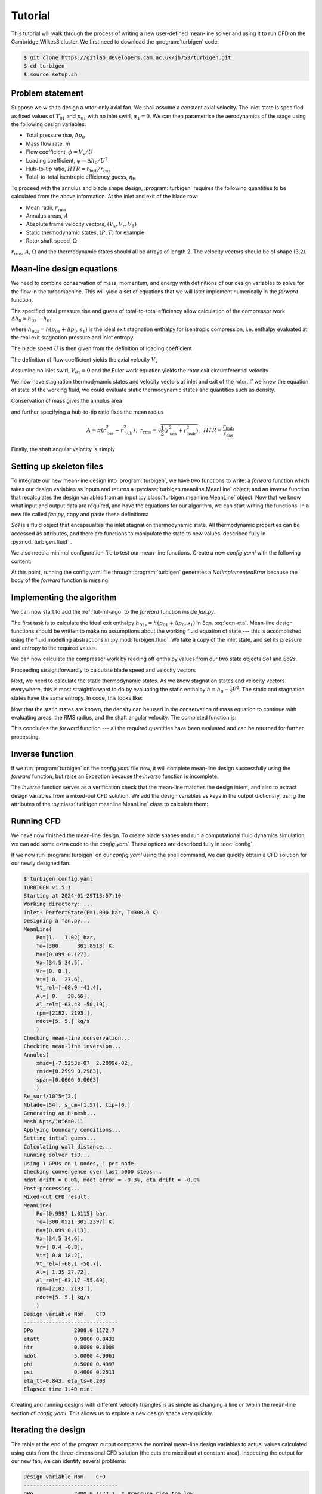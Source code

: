 Tutorial
========

This tutorial will walk through the process of writing a new user-defined
mean-line solver and using it to run CFD on the Cambridge Wilkes3 cluster.
We first need to download the :program:`turbigen` code:

.. code-block:: console

    $ git clone https://gitlab.developers.cam.ac.uk/jb753/turbigen.git
    $ cd turbigen
    $ source setup.sh

Problem statement
^^^^^^^^^^^^^^^^^

Suppose we wish to design a rotor-only axial fan. We shall assume
a constant axial velocity. The inlet state is specified
as fixed values of :math:`T_{01}` and :math:`p_{01}` with no inlet swirl,
:math:`\alpha_1=0`. We can then parametrise the aerodynamics of the stage using the
following design variables:

* Total pressure rise, :math:`\Delta p_0`
* Mass flow rate, :math:`\dot{m}`
* Flow coefficient, :math:`\phi=V_x/U`
* Loading coefficient, :math:`\psi= \Delta h_0/U^2`
* Hub-to-tip ratio, :math:`\mathit{HTR}=r_\mathrm{hub}/r_\mathrm{cas}`
* Total-to-total isentropic efficiency guess, :math:`\eta_\mathrm{tt}`


To proceed with the annulus and blade shape design, :program:`turbigen` requires the following quantities to be calculated from the above information. At the inlet and exit of the blade row:

* Mean radii, :math:`r_\mathrm{rms}`
* Annulus areas, :math:`A`
* Absolute frame velocity vectors, :math:`(V_x, V_r, V_\theta)`
* Static thermodynamic states, :math:`(P, T)` for example
* Rotor shaft speed, :math:`\Omega`

:math:`r_\mathrm{rms}`, :math:`A`, :math:`\Omega` and the thermodynamic states
should all be arrays of length 2. The velocity vectors should be of shape (3,2).

.. _tut-ml-algo:

Mean-line design equations
^^^^^^^^^^^^^^^^^^^^^^^^^^

We need to combine conservation of mass, momentum, and energy with
definitions of our design variables to solve for the flow in the turbomachine.
This will yield a set of equations that we will later implement numerically in
the `forward` function.


The specified total pressure rise and guess of total-to-total efficiency allow calculation of the compressor work :math:`\Delta h_0 = h_{02}-h_{01}`

.. math::
   :label: eqn-eta

   \eta_\mathrm{tt} = \frac{h_{02s}-h_{01}}{h_{02}-h_{01}} \quad\Rightarrow\quad \Delta h_0 = \frac{1}{\eta_\mathrm{tt}}\left[h(p_{01}+\Delta p_0, s_1) - h_{01}\right]

where :math:`h_{02s}=h(p_{01}+\Delta p_0, s_1)` is the ideal exit stagnation enthalpy for isentropic compression, i.e. enthalpy evaluated at the real exit stagnation pressure and inlet entropy.

The blade speed :math:`U` is then given from the definition of loading coefficient

.. math::
   :label: eqn-psi

   \psi = \frac{\Delta h_0}{U^2} \quad\Rightarrow\quad U = \sqrt{\frac{\Delta h_0}{\psi}}

The definition of flow coefficient yields the axial velocity :math:`V_x`

.. math::
   :label: eqn-phi

   \phi = \frac{V_x}{U} \quad\Rightarrow\quad V_x = \phi U

Assuming no inlet swirl, :math:`V_{\theta 1}=0` and the Euler work equation yields the rotor exit circumferential velocity

.. math::
   :label: eqn-Vt

   \Delta h_0 = U\left(V_{\theta 2}-V_{\theta 1}\right)\quad\Rightarrow\quad V_{\theta 2}=\frac{\Delta h_0}{U}

We now have stagnation thermodynamic states and velocity vectors at inlet and
exit of the rotor. If we knew the equation of state of the working fluid, we
could evaluate static thermodynamic states and quantities such as density.

Conservation of mass gives the annulus area

.. math::
   :label: eqn-A

   \dot{m} = \rho A V_x \quad\Rightarrow\quad A = \frac{\dot{m}}{\rho V_x}

and further specifying a hub-to-tip ratio fixes the mean radius

.. math::

   A = \pi\left(r_\mathrm{cas}^2 - r_\mathrm{hub}^2\right)\,,\
   r_\mathrm{rms} = \sqrt{\frac{1}{2}\left(r_\mathrm{cas}^2 + r_\mathrm{hub}^2\right)}
   \,,\ \mathit{HTR}=\frac{r_\mathrm{hub}}{r_\mathrm{cas}}

.. math::
   :label: eqn-rrms

   \Rightarrow r_\mathrm{rms} = \sqrt{\frac{A}{2\pi}\frac{1+\mathit{HTR}^2}{1-\mathit{HTR}^2}}

Finally, the shaft angular velocity is simply

.. math::
   :label: eqn-Omega

   \Omega = U/r_\mathrm{rms}

Setting up skeleton files
^^^^^^^^^^^^^^^^^^^^^^^^^

To integrate our new mean-line design into :program:`turbigen`, we have two
functions to write: a `forward` function which takes our design variables as
inputs and returns a :py:class:`turbigen.meanline.MeanLine` object; and an
`inverse` function that recalculates the design variables from an input
:py:class:`turbigen.meanline.MeanLine` object. Now that we know what input and
output data are required, and have the equations for our algorithm, we can start writing the functions. In a new file
called `fan.py`, copy and paste these definitions:

.. code-block:: python
   :caption: fan.py

   import turbigen.flowfield
   import numpy as np

   def forward(So1, DPo, mdot, phi, psi, htr, etatt):
       """Caluclate mean-line from inlet and design variables."""

       # Insert code to calculate rrms, A, Omega, Vxrt, states
       # ...
       raise NotImplementedError

       # Return assembled mean-line object
       return turbigen.flowfield.make_mean_line(
           rrms,  # Mean radii
           A,  # Annulus areas
           Omega,  # Shaft angular velocity
           Vxrt, # Velocity vectors
           S  # Thermodynamic states
       )

   def inverse(ml):
       """Calculate design variables from a mean-line object."""

       # The output should be a dictionary keyed by the args to forward
       return {
           'So1': ml.stagnation[0],
           # 'DPo': ...,
           # 'mdot': ...,
           # 'phi': ...,
           # 'psi': ...,
           # 'htr': ...,
           # 'etatt': ...,
       }

`So1` is a fluid object that encapsualtes the inlet stagnation thermodynamic state. All
thermodynamic properties can be accessed as attributes, and there are functions
to manipulate the state to new values, described fully in :py:mod:`turbigen.fluid` .

We also need a minimal configuration file to test our mean-line functions.
Create a new `config.yaml` with the following content:

.. code-block:: yaml
   :caption: config.yaml

   # All files relating to the case are held in a working directory
   workdir: runs/fan

   # Perfect gas inlet state
   inlet:
       Po: 1e5
       To: 300.
       cp: 1005.
       mu: 1.8e-5
       gamma: 1.4

   # Mean-line design
   mean_line:
       type: fan.py  # Path to the mean-line module we are writing
       # Our chosen design variables (args to forward)
       DPo: 2000.
       mdot: 5.
       phi: 0.5
       psi: 0.4
       htr: 0.8
       etatt: 0.9

At this point, running the config.yaml file through :program:`turbigen`
generates a `NotImplementedError` because the body of the `forward` function is
missing.



Implementing the algorithm
^^^^^^^^^^^^^^^^^^^^^^^^^^

We can now start to add the :ref:`tut-ml-algo` to the `forward` function inside
`fan.py`.

The first task is to calculate the ideal exit enthalpy :math:`h_{02s}=h(p_{01}+\Delta p_0, s_1)`
in Eqn. :eq:`eqn-eta`. Mean-line design functions should be written to make
no assumptions about the working fluid equation of state --- this is accomplished
using the fluid modelling abstractions in :py:mod:`turbigen.fluid`. We take a
copy of the inlet state, and set its pressure and entropy to the required
values.

.. code-block:: python
   :caption: fan.py

   def forward(So1, DPo, mdot, phi, psi, htr, etatt):
       """Caluclate mean-line from inlet and design variables."""

       # Get the ideal exit state
       So2s = So1.copy()  # Duplicate the inlet state
       So2s.set_P_s(So1.P + DPo, So1.s)  # Set pressure and entropy

       # ...

We can now calculate the compressor work by reading off
enthalpy values from our two state objects `So1` and `So2s`.

.. code-block:: python
   :caption: fan.py

       # ...

       # Work from defn efficiency Eqn. (1)
       Dho = (So2s.h-So1.h)/etatt

       # ...

Proceeding straightforwardly to calculate blade speed and velocity vectors

.. code-block:: python
   :caption: fan.py

       # ...

       # Blade speed from defn psi Eqn. (2)
       U = np.sqrt(Dho/psi)

       # Axial velocity from defn phi Eqn. (3)
       Vx = phi*U

       # Circumferential velocity from Euler Eqn. (4)
       Vt2 = Dho/U

       # Assemble velocity vectors
       # shape (3 directions, 2 stations)
       Vxrt = np.stack(
           (
               (Vx, Vx),  # Constant axial velocity
               (0., 0.),  # No radial velocity
               (0., Vt2),  # Zero inlet swirl
           )
       )

       # ...

Next, we need to calculate the static thermodynamic states. As we know
stagnation states and velocity vectors everywhere, this is most straightforward
to do by evaluating the static enthalpy :math:`h=h_0-\frac{1}{2}V^2`. The
static and stagnation states have the same entropy. In code, this looks like:

.. code-block:: python
   :caption: fan.py

       # ...

       # Outlet stagnation state from known total rises
       So2 = So1.copy().set_P_h(So1.P + DPo, So1.h + Dho)

       # Assemble both stagnation states into a vector state
       So = So1.stack((So1,So2))

       # Get static states using velocity magnitude and same entropy
       Vmag = np.sqrt(np.sum(Vxrt**2,axis=0))
       h = So.h - 0.5*Vmag**2  # Static enthalpy
       S = So.copy().set_h_s(h , So.s)

       # ...

Now that the static states are known, the density can be used in the
conservation of mass equation to continue with evaluating areas, the RMS
radius, and the shaft angular velocity. The completed function is:

.. code-block:: python
   :caption: fan.py

   def forward(So1, DPo, mdot, phi, psi, htr, etatt):
       """Caluclate mean-line from inlet and design variables."""

       # Get the ideal exit state
       So2s = So1.copy()  # Duplicate the inlet state
       So2s.set_P_s(So1.P + DPo, So1.s)  # Set pressure and entropy

       # Work from defn efficiency Eqn. (1)
       Dho = (So2s.h-So1.h)/etatt

       # Blade speed from defn psi Eqn. (2)
       U = np.sqrt(Dho/psi)

       # Axial velocity from defn phi Eqn. (3)
       Vx = phi*U

       # Circumferential velocity from Euler Eqn. (4)
       Vt2 = Dho/U

       # Assemble velocity vectors
       # shape (3 directions, 2 stations)
       Vxrt = np.stack(
           (
               (Vx, Vx),  # Constant axial velocity
               (0., 0.),  # No radial velocity
               (0., Vt2),  # Zero inlet swirl
           )
       )

       # Outlet stagnation state from known total rises
       So2 = So1.copy().set_P_h(So1.P + DPo, So1.h + Dho)

       # Assemble both stagnation states into a vector state
       So = So1.stack((So1,So2))

       # Get static states using velocity magnitude and same entropy
       Vmag = np.sqrt(np.sum(Vxrt**2,axis=0))
       h = So.h - 0.5*Vmag**2  # Static enthalpy
       S = So.copy().set_h_s(h , So.s)

       # Conservation of mass for annulus area, Eqn. (5)
       A = mdot/S.rho/Vx

       # Mean radius from HTR Eqn. (6)
       rrms = np.sqrt(A/np.pi/2.*(1.+htr**2)/(1.-htr**2))

       # Shaft angular velocity
       Omega = U / rrms

       # Return assembled mean-line object
       return turbigen.flowfield.make_mean_line(
           rrms,  # Mean radii
           A,  # Annulus areas
           Omega,  # Shaft angular velocity
           Vxrt, # Velocity vectors
           S  # Thermodynamic states
       )

This concludes the `forward` function --- all the required quantities have been
evaluated and can be returned for further processing.

Inverse function
^^^^^^^^^^^^^^^^

If we run :program:`turbigen` on the `config.yaml` file now, it will complete
mean-line design successfully using the `forward` function, but raise an
Exception because the `inverse` function is incomplete.

The `inverse` function serves as a verification check that the mean-line
matches the design intent, and also to extract design variables from a
mixed-out CFD solution. We add the design variables as keys in the output
dictionary, using the attributes of the :py:class:`turbigen.meanline.MeanLine`
class to calculate them:

.. code-block:: python
   :caption: fan.py

   def inverse(ml):
       """Calculate design variables from a mean-line object."""

       So1 = ml.stagnation[0]
       So2s = So1.copy().set_P_s(ml.Po[-1], ml.s[0])
       ho2s = So2s.h

       return {
           "So1": So1,
           'DPo': ml.Po[-1] - ml.Po[0],
           'mdot': ml.mdot[0],
           'phi': ml.Vx[0]/ml.U[0],
           'psi': (ml.ho[-1]-ml.ho[0])/(ml.U[0])**2,
           'etatt': (ho2s-So1.h)/(ml.ho[-1]-ml.ho[0]),
           'htr': ml.rhub[0]/ml.rtip[0]
       }

Running CFD
^^^^^^^^^^^

We have now finished the mean-line design. To create blade shapes and run a
computational fluid dynamics simulation, we can add some extra code to the
`config.yaml`. These options are described fully in :doc:`config`.

.. code-block:: yaml
   :caption: config.yaml

   # All files relating to the case are held in a working directory
   workdir: runs/fan

   # Perfect gas inlet state
   inlet:
       Po: 1e5
       To: 300.
       cp: 1005.
       mu: 1.8e-5
       gamma: 1.4

   # Mean-line design
   mean_line:
       type: fan.py  # Path to the mean-line module we are writing
       # Our chosen design variables (args to forward)
       DPo: 2000.
       mdot: 5.
       phi: 0.5
       psi: 0.4
       htr: 0.8
       etatt: 0.9

   # ADD annulus configuration
   annulus:
     AR_gap: [1.0, 1.0]  # Span to inlet/exit boundary distance
     AR_chord: 3.  # Span to chord
     nozzle_ratio: 0.9  # Exit nozzle contraction

   # ADD blade shapes
   blades:
     - DFL: 0.45  # Set number of blades using Lieblein
       sections:  # One blade section at midheight
         - spf: 0.5
           q_thick: [0.05, 0.12, 0.3, 0.02, 0.02, 0.18]
           qstar_camber: [0., 0., 1.0, 1.0, 0.0]

   # ADD mesh generation
   mesh:
     type: h  # Mesh topology
     yplus: 30.0  # Non-dimensional wall distance
     resolution_factor: 0.5  # Use a coarse mesh

   # ADD CFD solver
   solver:
     type: ts3  # Use Turbostream 3
     nstep: 20000
     nstep_avg: 5000
     ilos: 1  # Mixing-length turbulence model
     fmgrid: 0.4  # Full multigrid

   # ADD control mass flow using a PID on exit pressure
   operating_point:
     mdot_pid: [0.5, 0.1, 0.0]

If we now run :program:`turbigen` on our `config.yaml` using the shell command,
we can quickly obtain a CFD solution for our newly designed fan.

.. code-block:: console

    $ turbigen config.yaml
    TURBIGEN v1.5.1
    Starting at 2024-01-29T13:57:10
    Working directory: ...
    Inlet: PerfectState(P=1.000 bar, T=300.0 K)
    Designing a fan.py...
    MeanLine(
        Po=[1.   1.02] bar,
        To=[300.     301.8913] K,
        Ma=[0.099 0.127],
        Vx=[34.5 34.5],
        Vr=[0. 0.],
        Vt=[ 0.  27.6],
        Vt_rel=[-68.9 -41.4],
        Al=[ 0.   38.66],
        Al_rel=[-63.43 -50.19],
        rpm=[2182. 2193.],
        mdot=[5. 5.] kg/s
        )
    Checking mean-line conservation...
    Checking mean-line inversion...
    Annulus(
        xmid=[-7.5253e-07  2.2099e-02],
        rmid=[0.2999 0.2983],
        span=[0.0666 0.0663]
        )
    Re_surf/10^5=[2.]
    Nblade=[54], s_cm=[1.57], tip=[0.]
    Generating an H-mesh...
    Mesh Npts/10^6=0.11
    Applying boundary conditions...
    Setting intial guess...
    Calculating wall distance...
    Running solver ts3...
    Using 1 GPUs on 1 nodes, 1 per node.
    Checking convergence over last 5000 steps...
    mdot drift = 0.0%, mdot error = -0.3%, eta_drift = -0.0%
    Post-processing...
    Mixed-out CFD result:
    MeanLine(
        Po=[0.9997 1.0115] bar,
        To=[300.0521 301.2397] K,
        Ma=[0.099 0.113],
        Vx=[34.5 34.6],
        Vr=[ 0.4 -0.8],
        Vt=[ 0.8 18.2],
        Vt_rel=[-68.1 -50.7],
        Al=[ 1.35 27.72],
        Al_rel=[-63.17 -55.69],
        rpm=[2182. 2193.],
        mdot=[5. 5.] kg/s
        )
    Design variable Nom    CFD
    ------------------------------
    DPo             2000.0 1172.7
    etatt           0.9000 0.8433
    htr             0.8000 0.8000
    mdot            5.0000 4.9961
    phi             0.5000 0.4997
    psi             0.4000 0.2511
    eta_tt=0.843, eta_ts=0.203
    Elapsed time 1.40 min.


Creating and running designs with different velocity triangles is as simple as
changing a line or two in the mean-line section of `config.yaml`. This allows
us to explore a new design space very quickly.

Iterating the design
^^^^^^^^^^^^^^^^^^^^

The table at the end of the program output compares the nominal mean-line
design variables to actual values calculated using cuts from the
three-dimensional CFD solution (the cuts are mixed out at constant area).
Inspecting the output for our new fan, we can identify several problems:

.. code-block:: console

    Design variable Nom    CFD
    ------------------------------
    DPo             2000.0 1172.7  # Pressure rise too low
    etatt           0.9000 0.8433  # Guessed efficiency too high
    htr             0.8000 0.8000
    mdot            5.0000 4.9961
    phi             0.5000 0.4997
    psi             0.4000 0.2511  # Loading too low

The root cause of the lack of pressure rise is that we have not allowed for
deviation in designing the blade shapes, hence the flow is underturned.
Assuming a guess of efficiency was neccesary to complete mean-line design, but
its value should be updated so that the annulus areas are compatible with the
intended velocity triangles.

Although it is not evident from the table, the inlet flow is not precisely
aligned with the inlet metal angle, leading to unwanted accelerations around
the leading edge. We should locate the stagnation point on the nose of the
aerofoil to yield the smoothest pressure distributions.

:program:`turbigen` has the capability to correct for all these issues. Adding
an `iterate` key to the `config.yaml` will cause the program to repeatedly run
the CFD, updating the efficiency guess and recambering the leading and trailing
edges as needed:


.. code-block:: yaml
   :caption: config.yaml

   # ...

   # ADD new section for iterative corrections
   iterate:
   mean_line:  # Correct efficiency guess
     match_tolerance:
       etatt: 0.01  # Efficiency to within 1%
     relaxation_factor: 0.5  # Change is half CFD minus nominal
   deviation:  # Correct exit flow angles by TE recamber
     clip: 5.0  # Maximum recamber in one step
     relaxation_factor: 0.8  # Multiplier on changes to metal angle
     tolerance: 1.0  # Absolute tolerance for termination in degrees
   incidence:  # Correct incidence by LE recamber
     clip: 5.0   # Maximum recamber in one step
     relaxation_factor: 0.2  # Multiplier on changes to metal angle
     tolerance: 2.0  # Absolute tolerance for termination in degrees

Running the extended input file gives:

.. code-block:: console

    $ turbigen config.yaml
    TURBIGEN v1.5.1
    Starting at 2024-01-29T09:58:58
    Working directory: ...
    Iterating for max_iter=20 iterations
    Min   Inc   DInc  Dev   DDev  etatt Detatt
    -------------------------------------------
    1.401 6.271 1.254 -5.49 4.398 0.844 -0.002
    1.401 4.064 0.812 -2.56 2.051 0.893 0.0232
    1.401 2.502 0.500 -1.24 0.996 0.907 0.0182
    1.401 1.491 0.298 -0.60 0.482 0.911 0.0115
    1.401 0.885 0.177 -0.32 0.258 0.913 0.0067
    1.401 0.497 0.099 -0.11 0.093 0.915 0.0041
    Design variable Nom    CFD
    ------------------------------
    DPo             2000.0 1932.2
    etatt           0.9111 0.9153
    htr             0.8000 0.8000
    mdot            5.0000 4.9941
    phi             0.5000 0.4995
    psi             0.4000 0.3832
    eta_tt=0.915, eta_ts=0.383
    Iteration finished in 8.4 min.

The corrections applied, `DInc`, `DDev`, and `Detatt`, decrease with each
iteration indicating stable convergence. When the iteration terminates, the
mixed-out CFD solution corresponds closely to the design intent. A new
configuration file has been written out in the working directory
`runs/fan/config_conv.yaml` for the converged solution. Inspecting this file:

.. code-block:: yaml
   :caption: config_conv.yaml

   # ...
   qstar_camber:
      - 3.142689298065078
      - 8.280434755893827
      - 1.0
      - 1.0
      - 0.0
   # ...

Under the `qstar_camber` key that defines the camber line, we see that 3.1
degrees of recamber was required to align the stagnation point, and the
deviation was 8.3 degrees. The efficiency has also been updated to 91.5%.

Extensions
^^^^^^^^^^

This tutorial has demonstrated some of the functionality of
:program:`turbigen`. With the current choice of parameterisation, any change to
the design is just an edit to the `config.yaml`, as described in :doc:`config`.

* Increase the number of blades by changing `DFL`
* Increase the grid density under `mesh`
* Control camber and thickness distributions by changing `qthick` and `qstar_camber`
* Specify blade sections at multiple spanwise locations
* Change the aspect ratio `AR_chord`
* With a compatible CFD solver, change the working fluid to a real gas under `inlet`

To change the mean-line design, edit the `forward` and `inverse` functions in
`fan.py`. For example: relax the assumption of constant axial velocity by
adding a velocity ratio as one of the arguments to forward, replace
specification of loading coefficient with a de Haller number, or specify an
inlet Mach number instead of mass flow rate.

To add a stator, extend `forward` to take additional design variables and
perform the necessary calculations. The output data should be at the inlet and
exit of both blade rows, e.g. `A` an array of length 4, the velocity vectors
should be of shape (3,4).
